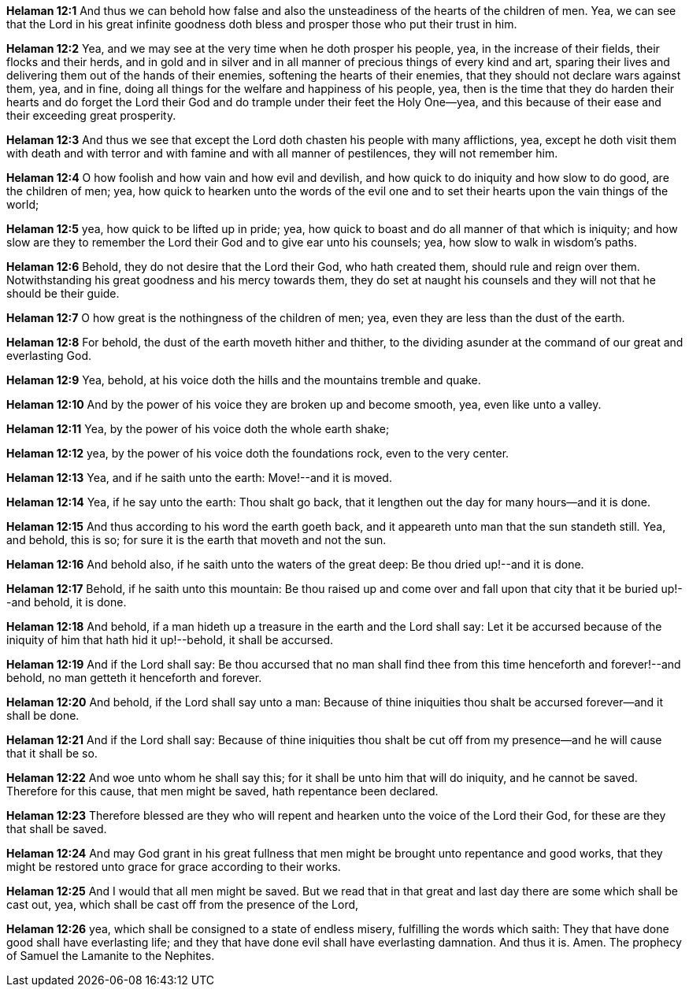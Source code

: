 *Helaman 12:1* And thus we can behold how false and also the unsteadiness of the hearts of the children of men. Yea, we can see that the Lord in his great infinite goodness doth bless and prosper those who put their trust in him.

*Helaman 12:2* Yea, and we may see at the very time when he doth prosper his people, yea, in the increase of their fields, their flocks and their herds, and in gold and in silver and in all manner of precious things of every kind and art, sparing their lives and delivering them out of the hands of their enemies, softening the hearts of their enemies, that they should not declare wars against them, yea, and in fine, doing all things for the welfare and happiness of his people, yea, then is the time that they do harden their hearts and do forget the Lord their God and do trample under their feet the Holy One--yea, and this because of their ease and their exceeding great prosperity.

*Helaman 12:3* And thus we see that except the Lord doth chasten his people with many afflictions, yea, except he doth visit them with death and with terror and with famine and with all manner of pestilences, they will not remember him.

*Helaman 12:4* O how foolish and how vain and how evil and devilish, and how quick to do iniquity and how slow to do good, are the children of men; yea, how quick to hearken unto the words of the evil one and to set their hearts upon the vain things of the world;

*Helaman 12:5* yea, how quick to be lifted up in pride; yea, how quick to boast and do all manner of that which is iniquity; and how slow are they to remember the Lord their God and to give ear unto his counsels; yea, how slow to walk in wisdom's paths.

*Helaman 12:6* Behold, they do not desire that the Lord their God, who hath created them, should rule and reign over them. Notwithstanding his great goodness and his mercy towards them, they do set at naught his counsels and they will not that he should be their guide.

*Helaman 12:7* O how great is the nothingness of the children of men; yea, even they are less than the dust of the earth.

*Helaman 12:8* For behold, the dust of the earth moveth hither and thither, to the dividing asunder at the command of our great and everlasting God.

*Helaman 12:9* Yea, behold, at his voice doth the hills and the mountains tremble and quake.

*Helaman 12:10* And by the power of his voice they are broken up and become smooth, yea, even like unto a valley.

*Helaman 12:11* Yea, by the power of his voice doth the whole earth shake;

*Helaman 12:12* yea, by the power of his voice doth the foundations rock, even to the very center.

*Helaman 12:13* Yea, and if he saith unto the earth: Move!--and it is moved.

*Helaman 12:14* Yea, if he say unto the earth: Thou shalt go back, that it lengthen out the day for many hours--and it is done.

*Helaman 12:15* And thus according to his word the earth goeth back, and it appeareth unto man that the sun standeth still. Yea, and behold, this is so; for sure it is the earth that moveth and not the sun.

*Helaman 12:16* And behold also, if he saith unto the waters of the great deep: Be thou dried up!--and it is done.

*Helaman 12:17* Behold, if he saith unto this mountain: Be thou raised up and come over and fall upon that city that it be buried up!--and behold, it is done.

*Helaman 12:18* And behold, if a man hideth up a treasure in the earth and the Lord shall say: Let it be accursed because of the iniquity of him that hath hid it up!--behold, it shall be accursed.

*Helaman 12:19* And if the Lord shall say: Be thou accursed that no man shall find thee from this time henceforth and forever!--and behold, no man getteth it henceforth and forever.

*Helaman 12:20* And behold, if the Lord shall say unto a man: Because of thine iniquities thou shalt be accursed forever--and it shall be done.

*Helaman 12:21* And if the Lord shall say: Because of thine iniquities thou shalt be cut off from my presence--and he will cause that it shall be so.

*Helaman 12:22* And woe unto whom he shall say this; for it shall be unto him that will do iniquity, and he cannot be saved. Therefore for this cause, that men might be saved, hath repentance been declared.

*Helaman 12:23* Therefore blessed are they who will repent and hearken unto the voice of the Lord their God, for these are they that shall be saved.

*Helaman 12:24* And may God grant in his great fullness that men might be brought unto repentance and good works, that they might be restored unto grace for grace according to their works.

*Helaman 12:25* And I would that all men might be saved. But we read that in that great and last day there are some which shall be cast out, yea, which shall be cast off from the presence of the Lord,

*Helaman 12:26* yea, which shall be consigned to a state of endless misery, fulfilling the words which saith: They that have done good shall have everlasting life; and they that have done evil shall have everlasting damnation. And thus it is. Amen. The prophecy of Samuel the Lamanite to the Nephites.

